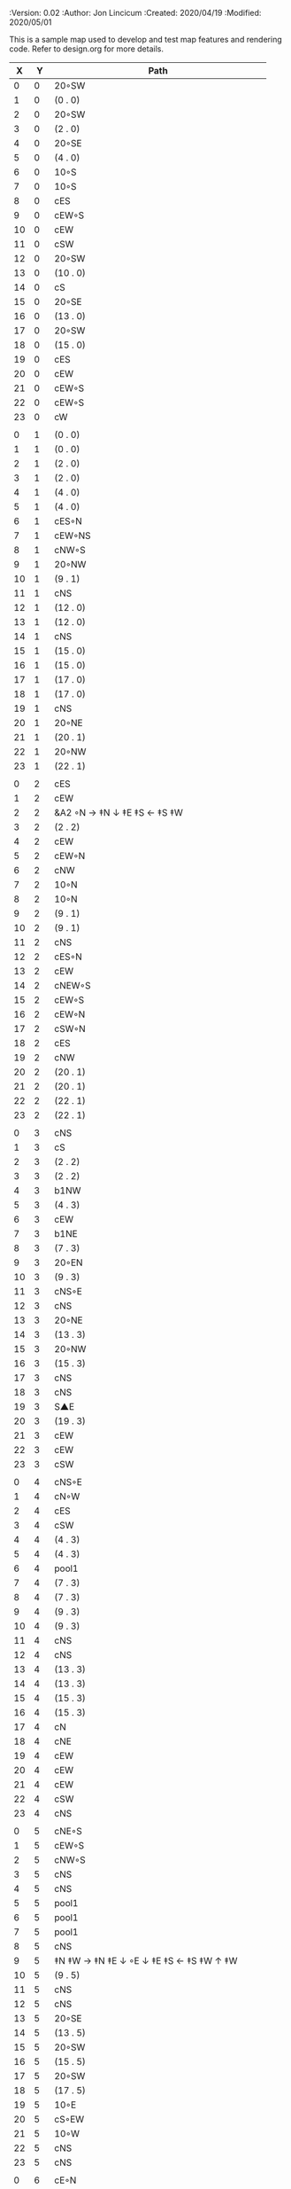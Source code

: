 
#+PROPERTIES:
 :Version: 0.02
 :Author: Jon Lincicum
 :Created: 2020/04/19
 :Modified: 2020/05/01
 :END:

* Test Map - Level 3
:PROPERTIES:
:NAME: test-map-level2
:ETL: cell
:END:

#+NAME:test-map-level3

This is a sample map used to develop and test map features and rendering code.
Refer to design.org for more details.

|  X |  Y | Path                                         |
|----+----+----------------------------------------------|
|  0 |  0 | 20◦SW                                        |
|  1 |  0 | (0 . 0)                                      |
|  2 |  0 | 20◦SW                                        |
|  3 |  0 | (2 . 0)                                      |
|  4 |  0 | 20◦SE                                        |
|  5 |  0 | (4 . 0)                                      |
|  6 |  0 | 10◦S                                         |
|  7 |  0 | 10◦S                                         |
|  8 |  0 | cES                                          |
|  9 |  0 | cEW◦S                                        |
| 10 |  0 | cEW                                          |
| 11 |  0 | cSW                                          |
| 12 |  0 | 20◦SW                                        |
| 13 |  0 | (10 . 0)                                     |
| 14 |  0 | cS                                           |
| 15 |  0 | 20◦SE                                        |
| 16 |  0 | (13 . 0)                                     |
| 17 |  0 | 20◦SW                                        |
| 18 |  0 | (15 . 0)                                     |
| 19 |  0 | cES                                          |
| 20 |  0 | cEW                                          |
| 21 |  0 | cEW◦S                                        |
| 22 |  0 | cEW◦S                                        |
| 23 |  0 | cW                                           |
|    |    |                                              |
|  0 |  1 | (0 . 0)                                      |
|  1 |  1 | (0 . 0)                                      |
|  2 |  1 | (2 . 0)                                      |
|  3 |  1 | (2 . 0)                                      |
|  4 |  1 | (4 . 0)                                      |
|  5 |  1 | (4 . 0)                                      |
|  6 |  1 | cES◦N                                        |
|  7 |  1 | cEW◦NS                                       |
|  8 |  1 | cNW◦S                                        |
|  9 |  1 | 20◦NW                                        |
| 10 |  1 | (9 . 1)                                      |
| 11 |  1 | cNS                                          |
| 12 |  1 | (12 . 0)                                     |
| 13 |  1 | (12 . 0)                                     |
| 14 |  1 | cNS                                          |
| 15 |  1 | (15 . 0)                                     |
| 16 |  1 | (15 . 0)                                     |
| 17 |  1 | (17 . 0)                                     |
| 18 |  1 | (17 . 0)                                     |
| 19 |  1 | cNS                                          |
| 20 |  1 | 20◦NE                                        |
| 21 |  1 | (20 . 1)                                     |
| 22 |  1 | 20◦NW                                        |
| 23 |  1 | (22 . 1)                                     |
|    |    |                                              |
|  0 |  2 | cES                                          |
|  1 |  2 | cEW                                          |
|  2 |  2 | &A2 ◦N → ‡N ↓ ‡E ‡S ← ‡S ‡W                  |
|  3 |  2 | (2 . 2)                                      |
|  4 |  2 | cEW                                          |
|  5 |  2 | cEW◦N                                        |
|  6 |  2 | cNW                                          |
|  7 |  2 | 10◦N                                         |
|  8 |  2 | 10◦N                                         |
|  9 |  2 | (9 . 1)                                      |
| 10 |  2 | (9 . 1)                                      |
| 11 |  2 | cNS                                          |
| 12 |  2 | cES◦N                                        |
| 13 |  2 | cEW                                          |
| 14 |  2 | cNEW◦S                                       |
| 15 |  2 | cEW◦S                                        |
| 16 |  2 | cEW◦N                                        |
| 17 |  2 | cSW◦N                                        |
| 18 |  2 | cES                                          |
| 19 |  2 | cNW                                          |
| 20 |  2 | (20 . 1)                                     |
| 21 |  2 | (20 . 1)                                     |
| 22 |  2 | (22 . 1)                                     |
| 23 |  2 | (22 . 1)                                     |
|    |    |                                              |
|  0 |  3 | cNS                                          |
|  1 |  3 | cS                                           |
|  2 |  3 | (2 . 2)                                      |
|  3 |  3 | (2 . 2)                                      |
|  4 |  3 | b1NW                                         |
|  5 |  3 | (4 . 3)                                      |
|  6 |  3 | cEW                                          |
|  7 |  3 | b1NE                                         |
|  8 |  3 | (7 . 3)                                      |
|  9 |  3 | 20◦EN                                        |
| 10 |  3 | (9 . 3)                                      |
| 11 |  3 | cNS◦E                                        |
| 12 |  3 | cNS                                          |
| 13 |  3 | 20◦NE                                        |
| 14 |  3 | (13 . 3)                                     |
| 15 |  3 | 20◦NW                                        |
| 16 |  3 | (15 . 3)                                     |
| 17 |  3 | cNS                                          |
| 18 |  3 | cNS                                          |
| 19 |  3 | S▲E                                          |
| 20 |  3 | (19 . 3)                                     |
| 21 |  3 | cEW                                          |
| 22 |  3 | cEW                                          |
| 23 |  3 | cSW                                          |
|    |    |                                              |
|  0 |  4 | cNS◦E                                        |
|  1 |  4 | cN◦W                                         |
|  2 |  4 | cES                                          |
|  3 |  4 | cSW                                          |
|  4 |  4 | (4 . 3)                                      |
|  5 |  4 | (4 . 3)                                      |
|  6 |  4 | pool1                                        |
|  7 |  4 | (7 . 3)                                      |
|  8 |  4 | (7 . 3)                                      |
|  9 |  4 | (9 . 3)                                      |
| 10 |  4 | (9 . 3)                                      |
| 11 |  4 | cNS                                          |
| 12 |  4 | cNS                                          |
| 13 |  4 | (13 . 3)                                     |
| 14 |  4 | (13 . 3)                                     |
| 15 |  4 | (15 . 3)                                     |
| 16 |  4 | (15 . 3)                                     |
| 17 |  4 | cN                                           |
| 18 |  4 | cNE                                          |
| 19 |  4 | cEW                                          |
| 20 |  4 | cEW                                          |
| 21 |  4 | cEW                                          |
| 22 |  4 | cSW                                          |
| 23 |  4 | cNS                                          |
|    |    |                                              |
|  0 |  5 | cNE◦S                                        |
|  1 |  5 | cEW◦S                                        |
|  2 |  5 | cNW◦S                                        |
|  3 |  5 | cNS                                          |
|  4 |  5 | cNS                                          |
|  5 |  5 | pool1                                        |
|  6 |  5 | pool1                                        |
|  7 |  5 | pool1                                        |
|  8 |  5 | cNS                                          |
|  9 |  5 | ‡N ‡W → ‡N ‡E ↓ ◦E ↓ ‡E ‡S ← ‡S ‡W ↑ ‡W      |
| 10 |  5 | (9 . 5)                                      |
| 11 |  5 | cNS                                          |
| 12 |  5 | cNS                                          |
| 13 |  5 | 20◦SE                                        |
| 14 |  5 | (13 . 5)                                     |
| 15 |  5 | 20◦SW                                        |
| 16 |  5 | (15 . 5)                                     |
| 17 |  5 | 20◦SW                                        |
| 18 |  5 | (17 . 5)                                     |
| 19 |  5 | 10◦E                                         |
| 20 |  5 | cS◦EW                                        |
| 21 |  5 | 10◦W                                         |
| 22 |  5 | cNS                                          |
| 23 |  5 | cNS                                          |
|    |    |                                              |
|  0 |  6 | cE◦N                                         |
|  1 |  6 | cEW◦N                                        |
|  2 |  6 | cW◦N                                         |
|  3 |  6 | cNS                                          |
|  4 |  6 | b1SW                                         |
|  5 |  6 | (4 . 6)                                      |
|  6 |  6 | pool1                                        |
|  7 |  6 | b1SE                                         |
|  8 |  6 | (7 . 6)                                      |
|  9 |  6 | (9 . 5)                                      |
| 10 |  6 | (9 . 5)                                      |
| 11 |  6 | cNS◦W                                        |
| 12 |  6 | cNS                                          |
| 13 |  6 | (13 . 5)                                     |
| 14 |  6 | (13 . 5)                                     |
| 15 |  6 | (15 . 5)                                     |
| 16 |  6 | (15 . 5)                                     |
| 17 |  6 | (17 . 5)                                     |
| 18 |  6 | (17 . 5)                                     |
| 19 |  6 | 10◦E                                         |
| 20 |  6 | cNES◦W                                       |
| 21 |  6 | cESW                                         |
| 22 |  6 | cNW                                          |
| 23 |  6 | cNS                                          |
|    |    |                                              |
|  0 |  7 | cES                                          |
|  1 |  7 | cEW                                          |
|  2 |  7 | cEW◦S                                        |
|  3 |  7 | cNW◦S                                        |
|  4 |  7 | (4 . 6)                                      |
|  5 |  7 | (4 . 6)                                      |
|  6 |  7 | riv1S                                        |
|  7 |  7 | (8 . 6)                                      |
|  8 |  7 | (8 . 6)                                      |
|  9 |  7 | (9 . 5)                                      |
| 10 |  7 | (9 . 5)                                      |
| 11 |  7 | cNS                                          |
| 12 |  7 | cNES                                         |
| 13 |  7 | cEW                                          |
| 14 |  7 | cEW◦N                                        |
| 15 |  7 | cEW◦N                                        |
| 16 |  7 | cEW                                          |
| 17 |  7 | cEW◦N                                        |
| 18 |  7 | cW                                           |
| 19 |  7 | 10◦E                                         |
| 20 |  7 | cNS                                          |
| 21 |  7 | cNS                                          |
| 22 |  7 | cE                                           |
| 23 |  7 | cNW ◑SO                                      |
|    |    |                                              |
|  0 |  8 | cNS                                          |
|  1 |  8 | cE                                           |
|  2 |  8 | cW◦N                                         |
|  3 |  8 | cE◦N                                         |
|  4 |  8 | cW                                           |
|  5 |  8 | cNS                                          |
|  6 |  8 | riv1S                                        |
|  7 |  8 | cNS                                          |
|  8 |  8 | cE                                           |
|  9 |  8 | cEW                                          |
| 10 |  8 | cW◦E                                         |
| 11 |  8 | cNS◦W                                        |
| 12 |  8 | cNS                                          |
| 13 |  8 | cE◦S                                         |
| 14 |  8 | cW                                           |
| 15 |  8 | cE◦S                                         |
| 16 |  8 | cW                                           |
| 17 |  8 | cE◦S                                         |
| 18 |  8 | cW                                           |
| 19 |  8 | 10◦E                                         |
| 20 |  8 | cNS◦W                                        |
| 21 |  8 | cNS                                          |
| 22 |  8 | ▥SN                                          |
| 23 |  8 | ▥NS                                          |
|    |    |                                              |
|  0 |  9 | cNE                                          |
|  1 |  9 | cEW                                          |
|  2 |  9 | cESW                                         |
|  3 |  9 | cEW◦S                                        |
|  4 |  9 | b1inNW                                       |
|  5 |  9 | (4 . 9)                                      |
|  6 |  9 | riv1S                                        |
|  7 |  9 | cNS                                          |
|  8 |  9 | cE                                           |
|  9 |  9 | cEW                                          |
| 10 |  9 | cW◦E                                         |
| 11 |  9 | cNS◦W                                        |
| 12 |  9 | cNES                                         |
| 13 |  9 | cEW◦NS                                       |
| 14 |  9 | cEW◦S                                        |
| 15 |  9 | cEW◦NS                                       |
| 16 |  9 | cEW◦S                                        |
| 17 |  9 | cEW◦NS                                       |
| 18 |  9 | cW◦S                                         |
| 19 |  9 | 10◦E                                         |
| 10 |  9 | cNS◦W                                        |
| 21 |  9 | cNS                                          |
| 22 |  9 | ▥SN                                          |
| 23 |  9 | ▥NS                                          |
|    |    |                                              |
|  0 | 10 | cES                                          |
|  1 | 10 | b1NW                                         |
|  2 | 10 | (1 . 10)                                     |
|  3 | 10 | 10◦N                                         |
|  4 | 10 | (4 . 9)                                      |
|  5 | 10 | (4 . 9)                                      |
|  6 | 10 | riv1S                                        |
|  7 | 10 | cNS                                          |
|  8 | 10 | cE                                           |
|  9 | 10 | cEW                                          |
| 10 | 10 | cW◦E                                         |
| 11 | 10 | cNS◦W                                        |
| 12 | 10 | cNS                                          |
| 13 | 10 | 10◦N                                         |
| 14 | 10 | 10◦N                                         |
| 15 | 10 | 10◦N                                         |
| 16 | 10 | 10◦N                                         |
| 17 | 10 | 10◦N                                         |
| 18 | 10 | 10◦N                                         |
| 19 | 10 | 10◦E                                         |
| 20 | 10 | cN◦W                                         |
| 21 | 10 | cNS                                          |
| 22 | 10 | ▥SN                                          |
| 23 | 10 | ▥NS                                          |
|    |    |                                              |
|  0 | 11 | cNS                                          |
|  1 | 11 | (1 . 12)                                     |
|  2 | 11 | (1 . 12)                                     |
|  3 | 11 | riv1W                                        |
|  4 | 11 | riv1W                                        |
|  5 | 11 | riv1W                                        |
|  6 | 11 | b1SE                                         |
|  7 | 11 | (6 . 11)                                     |
|  8 | 11 | cE                                           |
|  9 | 11 | cEW                                          |
| 10 | 11 | cW◦E                                         |
| 11 | 11 | cNS◦W                                        |
| 12 | 11 | cNE                                          |
| 13 | 11 | cESW                                         |
| 14 | 11 | cSW                                          |
| 15 | 11 | cES                                          |
| 16 | 11 | cSW                                          |
| 17 | 11 | cES                                          |
| 18 | 11 | cSW                                          |
| 19 | 11 | cES                                          |
| 20 | 11 | cEW◦S                                        |
| 21 | 11 | cNW                                          |
| 22 | 11 | ▥SN                                          |
| 23 | 11 | ▥NS                                          |
|    |    |                                              |
|  0 | 12 | cNS◦E                                        |
|  1 | 12 | 10◦W                                         |
|  2 | 12 | riv1S                                        |
|  3 | 12 | b1inSE                                       |
|  4 | 12 | (3 . 12)                                     |
|  5 | 12 | cEW                                          |
|  6 | 12 | (6 . 11)                                     |
|  7 | 12 | (6 . 11)                                     |
|  8 | 12 | cEW                                          |
|  9 | 12 | cEW                                          |
| 10 | 12 | cSW                                          |
| 11 | 12 | &F3 ‡W → ‡N → ‡E ↓ ‡E ↓ ‡E ‡S ← ◦S ← ‡S ↑ ‡W |
| 12 | 12 | (11 . 12)                                    |
| 13 | 12 | (11 . 12)                                    |
| 14 | 12 | cNS                                          |
| 15 | 12 | cNS                                          |
| 16 | 12 | cNS                                          |
| 17 | 12 | cNS                                          |
| 18 | 12 | cNS                                          |
| 19 | 12 | cNS                                          |
| 20 | 12 | 20◦NW                                        |
| 21 | 12 | (20 . 12)                                    |
| 22 | 12 | ▥SN                                          |
| 23 | 12 | ▥NS                                          |
|    |    |                                              |
|  0 | 13 | cNS◦E                                        |
|  1 | 13 | 10◦W                                         |
|  2 | 13 | riv1S                                        |
|  3 | 13 | (3 . 12)                                     |
|  4 | 13 | (3 . 12)                                     |
|  5 | 13 | cE                                           |
|  6 | 13 | cW◦S                                         |
|  7 | 13 | 10◦S                                         |
|  8 | 13 | cE◦S                                         |
|  9 | 13 | cW                                           |
| 10 | 13 | cNS                                          |
| 11 | 13 | (11 . 12)                                    |
| 12 | 13 | (11 . 12)                                    |
| 13 | 13 | (11 . 12)                                    |
| 14 | 13 | cNE                                          |
| 15 | 13 | cNW                                          |
| 16 | 13 | cNE                                          |
| 17 | 13 | cNW                                          |
| 18 | 13 | cNE                                          |
| 19 | 13 | cNW                                          |
| 20 | 13 | (20 . 12)                                    |
| 21 | 13 | (20 . 12)                                    |
| 22 | 13 | cE ◑NO                                       |
| 23 | 13 | cSW                                          |
|    |    |                                              |
|  0 | 14 | b1NW ‡W ↓ ‡W                                 |
|  1 | 14 | (0 . 14)                                     |
|  2 | 14 | riv1S                                        |
|  3 | 14 | b1NE → ‡N ‡E ↓ ‡E                            |
|  4 | 14 | (3 . 14)                                     |
|  5 | 14 | cES                                          |
|  6 | 14 | cEW◦N                                        |
|  7 | 14 | cEW◦N                                        |
|  8 | 14 | cEW◦N                                        |
|  9 | 14 | cEW                                          |
| 10 | 14 | cNEW                                         |
| 11 | 14 | (11 . 12)                                    |
| 12 | 14 | (11 . 12)                                    |
| 13 | 14 | (11 . 12)                                    |
| 14 | 14 | 20◦NW                                        |
| 15 | 14 | (14 . 14)                                    |
| 16 | 14 | 20◦NE                                        |
| 17 | 14 | (16 . 14)                                    |
| 18 | 14 | ‡N ‡W → ◦N → ‡N ‡E ↓ ‡E ‡S ← ‡S ← ‡S ‡W      |
| 19 | 14 | (18 . 14)                                    |
| 20 | 14 | (18 . 14)                                    |
| 21 | 14 | 20◦SE                                        |
| 22 | 14 | (21 . 14)                                    |
| 23 | 14 | cNS                                          |
|    |    |                                              |
|  0 | 15 | (0 . 14)                                     |
|  1 | 15 | (0 . 14)                                     |
|  2 | 15 | pool1                                        |
|  3 | 15 | (4 . 14)                                     |
|  4 | 15 | (4 . 14)                                     |
|  5 | 15 | cNS                                          |
|  6 | 15 | 10◦S                                         |
|  7 | 15 | 10◦S                                         |
|  8 | 15 | 10◦S                                         |
|  9 | 15 | 10◦S                                         |
| 10 | 15 | 10◦S                                         |
| 11 | 15 | 10◦S                                         |
| 12 | 15 | E◦N                                          |
| 13 | 15 | 10◦S                                         |
| 14 | 15 | (14 . 14)                                    |
| 15 | 15 | (14 . 14)                                    |
| 16 | 15 | (16 . 14)                                    |
| 17 | 15 | (16 . 14)                                    |
| 18 | 15 | (18 . 14)                                    |
| 19 | 15 | (18 . 14)                                    |
| 20 | 15 | (18 . 14)                                    |
| 21 | 15 | (21 . 14)                                    |
| 22 | 15 | (21 . 14)                                    |
| 23 | 15 | cNS                                          |
|    |    |                                              |
|  0 | 16 | cNS                                          |
|  1 | 16 | pool1                                        |
|  2 | 16 | pool1                                        |
|  3 | 16 | pool1                                        |
|  ` | 16 | cNES                                         |
|  5 | 16 | cNEW◦S                                       |
|  6 | 16 | cEW◦N                                        |
|  7 | 16 | cEW◦N                                        |
|  8 | 16 | cEW◦N                                        |
|  9 | 16 | cEW◦N                                        |
| 10 | 16 | cEW◦N                                        |
| 11 | 16 | cEW◦N                                        |
| 12 | 16 | cEW                                          |
| 13 | 16 | cSW◦N                                        |
| 14 | 16 | cES                                          |
| 15 | 16 | cEW                                          |
| 16 | 16 | cEW                                          |
| 17 | 16 | cEW                                          |
| 18 | 16 | cEW                                          |
| 19 | 16 | &A2 ‡N → ‡N ↓ ‡E ‡S ← ‡W                     |
| 20 | 16 | (20 . 16)                                    |
| 21 | 16 | cEW                                          |
| 22 | 16 | cW◦N                                         |
| 23 | 16 | cNS                                          |
|    |    |                                              |
|  0 | 17 | b1SW ‡W ↓ ‡W ‡S                              |
|  1 | 17 | (0 . 17)                                     |
|  2 | 17 | pool1                                        |
|  3 | 17 | b1SE                                         |
|  4 | 17 | (4 . 17)                                     |
|  5 | 17 | cS◦N                                         |
|  6 | 17 | cES                                          |
|  7 | 17 | cEW                                          |
|  8 | 17 | cEW                                          |
|  9 | 17 | cEW                                          |
| 10 | 17 | cESW                                         |
| 11 | 17 | cEW                                          |
| 13 | 17 | cNW                                          |
| 14 | 17 | cNE                                          |
| 15 | 17 | cSW                                          |
| 16 | 17 | cS◦E                                         |
| 17 | 17 | 20◦WN ↘ ◦E                                  |
| 18 | 17 | (17 . 17)                                    |
| 19 | 17 | (19 . 16)                                    |
| 20 | 17 | (19 . 16)                                    |
| 21 | 17 | ‡W ‡N doorL                                  |
| 22 | 17 | ‡N doorR                                     |
| 23 | 17 | cNW                                          |
|    |    |                                              |
|  0 | 18 | (0 . 17)                                     |
|  1 | 18 | ‡S                                           |
|  2 | 18 | cEW                                          |
|  3 | 18 | (3 . 17)                                     |
|  4 | 18 | ‡E ‡S                                        |
|  5 | 18 | cN                                           |
|  6 | 18 | cNS                                          |
|  7 | 18 | 10◦E                                         |
|  8 | 18 | &A2 ‡N ◦W → ‡N ↓ ‡E                          |
|  9 | 18 | (8 . 18)                                     |
| 10 | 18 | cNW                                          |
| 11 | 18 | cE◦S                                         |
| 12 | 18 | cW                                           |
| 13 | 18 | cE◦S                                         |
| 14 | 18 | cW                                           |
| 15 | 18 | cNS                                          |
| 16 | 18 | cNS                                          |
| 17 | 18 | (17 . 17)                                    |
| 18 | 18 | (17 . 17)                                    |
| 19 | 18 | cNS◦W                                        |
| 20 | 18 | keychamber                                   |
| 21 | 18 | (20 . 18)                                    |
| 22 | 18 | (20 . 18)                                    |
| 23 | 18 | (20 . 18)                                    |
|    |    |                                              |
|  0 | 19 | cE                                           |
|  1 | 19 | cEW◦S                                        |
|  2 | 19 | cW                                           |
|  3 | 19 | cNES                                         |
|  4 | 19 | S▲W                                          |
|  5 | 19 | (4 . 19)                                     |
|  6 | 19 | balE                                         |
|  7 | 19 | (6 . 19)                                     |
|  8 | 19 | (6 . 19)                                     |
|  9 | 19 | (8 . 18)                                     |
| 10 | 19 | cES                                          |
| 11 | 19 | cEW◦N                                        |
| 12 | 19 | cEW◦S                                        |
| 13 | 19 | cEW◦N                                        |
| 14 | 19 | cEW◦S                                        |
| 15 | 19 | cNW                                          |
| 16 | 19 | cNS                                          |
| 17 | 19 | cE◦S                                         |
| 18 | 19 | cW                                           |
| 19 | 19 | cNS                                          |
| 20 | 19 | (20 . 18)                                    |
| 21 | 19 | (20 . 18)                                    |
| 22 | 19 | (20 . 18)                                    |
| 23 | 19 | (20 . 18)                                    |
|    |    |                                              |
|  0 | 20 | cS                                           |
|  1 | 20 | cES◦N                                        |
|  2 | 20 | cEW                                          |
|  3 | 20 | cNW                                          |
|  4 | 20 | cE◦S                                         |
|  5 | 20 | cW                                           |
|  6 | 20 | (6 . 19)                                     |
|  7 | 20 | (6 . 19)                                     |
|  8 | 20 | (6 . 19)                                     |
|  9 | 20 | cNES◦W                                       |
| 10 | 20 | cNW                                          |
| 11 | 20 | cE                                           |
| 12 | 20 | cW◦N                                         |
| 13 | 20 | cE                                           |
| 14 | 20 | cW◦N                                         |
| 15 | 20 | &A2 ‡N ‡W ↘ ‡E ‡S ← ‡S                      |
| 16 | 20 | (15 . 20)                                    |
| 17 | 20 | cSW◦N                                        |
| 18 | 20 | 10◦S                                         |
| 19 | 20 | cNS                                          |
| 20 | 20 | (20 . 18)                                    |
| 21 | 20 | (20 . 18)                                    |
| 22 | 20 | (20 . 18)                                    |
| 23 | 20 | (20 . 18)                                    |
|    |    |                                              |
|  0 | 21 | cN◦E                                         |
|  1 | 21 | cNS◦W                                        |
|  2 | 21 | cES                                          |
|  3 | 21 | cEW◦S                                        |
|  4 | 21 | cEW◦N                                        |
|  5 | 21 | cW◦S                                         |
|  6 | 21 | (6 . 19)                                     |
|  7 | 21 | (6 . 19)                                     |
|  8 | 21 | &A2 → ‡E ↓ ‡E ‡S ← ‡S                        |
|  9 | 21 | (8 . 21)                                     |
| 10 | 21 | 20◦ES                                        |
| 11 | 21 | (10 . 21)                                    |
| 12 | 21 | cES                                          |
| 13 | 21 | cEW                                          |
| 14 | 21 | cEW                                          |
| 15 | 21 | (15 . 20)                                    |
| 16 | 21 | (15 . 20)                                    |
| 17 | 21 | cNES                                         |
| 18 | 21 | cEW◦N                                        |
| 19 | 21 | cNW                                          |
| 20 | 21 | (20 . 18)                                    |
| 21 | 21 | (20 . 18)                                    |
| 22 | 21 | (20 . 18)                                    |
| 23 | 21 | (20 . 18)                                    |
|    |    |                                              |
|  0 | 22 | cS◦E                                         |
|  1 | 22 | cNS◦W                                        |
|  2 | 22 | cNS                                          |
|  3 | 22 | 20◦NW                                        |
|  4 | 22 | (3 . 22)                                     |
|  5 | 22 | 20◦NW                                        |
|  6 | 22 | (5 . 22)                                     |
|  7 | 22 | cES                                          |
|  8 | 22 | (8 . 21)                                     |
|  9 | 22 | (8 . 21)                                     |
| 10 | 22 | (10 . 21)                                    |
| 11 | 22 | (10 . 21)                                    |
| 12 | 22 | cNS◦EW                                       |
| 13 | 22 | 20◦WN                                        |
| 14 | 22 | (13 . 22)                                    |
| 15 | 22 | 20◦WN                                        |
| 16 | 22 | (15 . 22)                                    |
| 17 | 22 | cNS◦W                                        |
| 18 | 22 | 20◦WS                                        |
| 19 | 22 | (18 . 22)                                    |
| 20 | 22 | (20 . 18)                                    |
| 21 | 22 | (20 . 18)                                    |
| 22 | 22 | (20 . 18)                                    |
| 23 | 22 | (20 . 18)                                    |
|    |    |                                              |
|  0 | 23 | cN                                           |
|  1 | 23 | cNE                                          |
|  2 | 23 | cNW                                          |
|  3 | 23 | (3 . 22)                                     |
|  4 | 23 | (3 . 22)                                     |
|  5 | 23 | (5 . 22)                                     |
|  6 | 23 | (5 . 22)                                     |
|  7 | 23 | cNE                                          |
|  8 | 23 | cEW                                          |
|  9 | 23 | cEW                                          |
| 10 | 23 | cEW                                          |
| 11 | 23 | cEW                                          |
| 12 | 23 | cNW                                          |
| 13 | 23 | (13 . 22)                                    |
| 14 | 23 | (13 . 22)                                    |
| 15 | 23 | (15 . 22)                                    |
| 16 | 23 | (15 . 22)                                    |
| 17 | 23 | cN◦E                                         |
| 18 | 23 | (18 . 22)                                    |
| 19 | 23 | (18 . 22)                                    |
| 20 | 23 | (20 . 18)                                    |
| 21 | 23 | (20 . 18)                                    |
| 22 | 23 | (20 . 18)                                    |
| 23 | 23 | (20 . 18)                                    |
|    |    |                                              |

